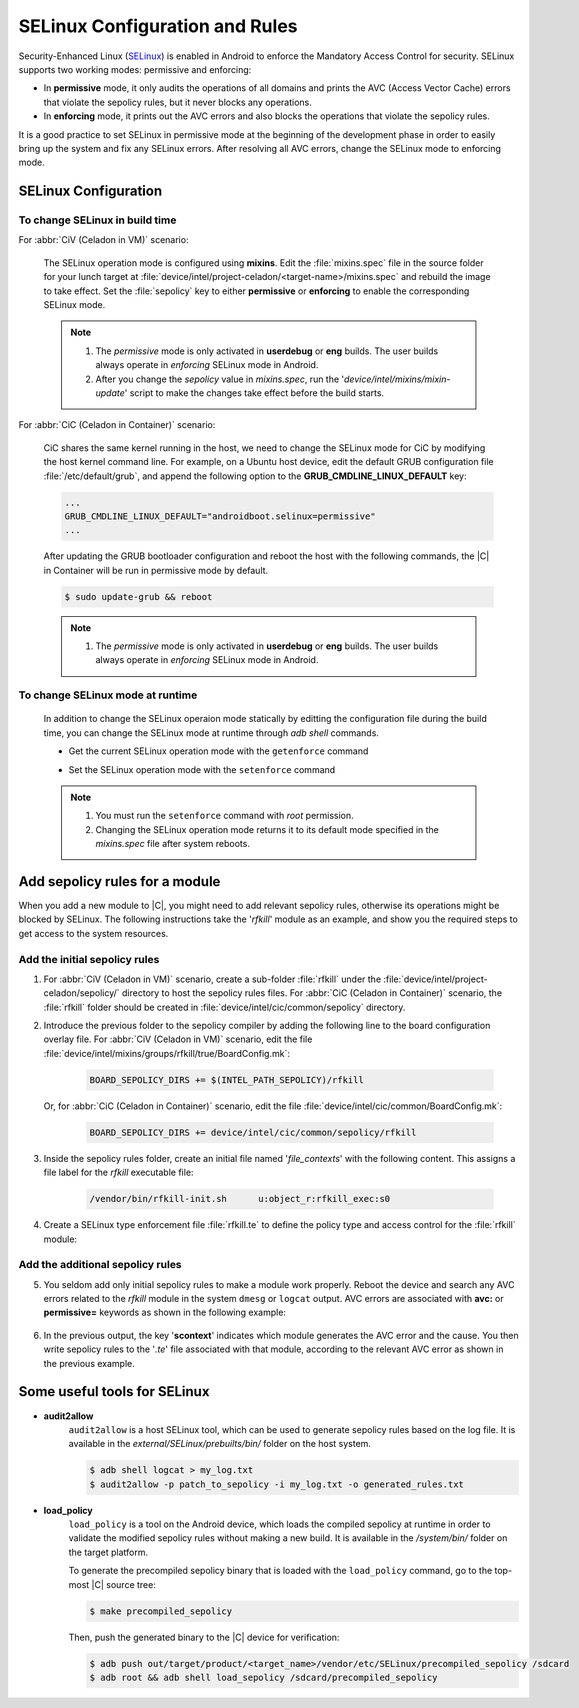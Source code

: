 .. _configure-selinux:

SELinux Configuration and Rules
###############################

Security-Enhanced Linux (`SELinux <https://source.android.com/security/selinux>`_) is enabled in Android to enforce the Mandatory Access Control for security. SELinux supports two working modes: permissive and enforcing:

* In **permissive** mode, it only audits the operations of all domains and prints the AVC (Access Vector Cache) errors that violate the sepolicy rules, but it never blocks any operations.

* In **enforcing** mode, it prints out the AVC errors and also blocks the operations that violate the sepolicy rules.

It is a good practice to set SELinux in permissive mode at the beginning of the development phase in order to easily bring up the system and fix any SELinux errors. After resolving all AVC errors, change the SELinux mode to enforcing mode.

SELinux Configuration
=====================

To change SELinux in build time
-------------------------------

For :abbr:`CiV (Celadon in VM)` scenario:

    The SELinux operation mode is configured using **mixins**. Edit the :file:`mixins.spec` file in the source folder for your lunch target at :file:`device/intel/project-celadon/<target-name>/mixins.spec` and rebuild the image to take effect. Set the :file:`sepolicy` key to either **permissive** or **enforcing** to enable the corresponding SELinux mode.

    .. code-block:: none
        :emphasize-lines: 3

        ...
        project-celadon: default
        sepolicy: permissive
        graphics: project-celadon(gen9+=true,hwc2=true,vulkan=false,drmhwc=false,minigbm
        ...

    .. note::
        1. The *permissive* mode is only activated in **userdebug** or **eng** builds. The user builds always operate in *enforcing* SELinux mode in Android.
        2. After you change the *sepolicy* value in *mixins.spec*, run the '*device/intel/mixins/mixin-update*' script to make the changes take effect before the build starts.

For :abbr:`CiC (Celadon in Container)` scenario:

    CiC shares the same kernel running in the host, we need to change the SELinux mode for CiC by modifying the host kernel command line. For example, on a Ubuntu host device, edit the default GRUB configuration file :file:`/etc/default/grub`, and append the following option to the **GRUB_CMDLINE_LINUX_DEFAULT** key:

    .. code-block:: none

        ...
        GRUB_CMDLINE_LINUX_DEFAULT="androidboot.selinux=permissive"
        ...

    After updating the GRUB bootloader configuration and reboot the host with the following commands, the |C| in Container will be run in permissive mode by default.

    .. code-block:: none

        $ sudo update-grub && reboot

    .. note::
        1. The *permissive* mode is only activated in **userdebug** or **eng** builds. The user builds always operate in *enforcing* SELinux mode in Android.

To change SELinux mode at runtime
---------------------------------

    In addition to change the SELinux operaion mode statically by editting the configuration file during the build time, you can change the SELinux mode at runtime through *adb shell* commands.

    * Get the current SELinux operation mode with the ``getenforce`` command

    .. code-block:: bash
        :emphasize-lines: 2

        $ adb shell
        celadon:/ $ getenforce
        Permissive


    * Set the SELinux operation mode with the ``setenforce`` command

    .. code-block:: bash
        :emphasize-lines: 3, 7

        $ adb shell
        celadon:/ $ su
        celadon:/ # setenforce 0
        celadon:/ # getenforce
        Permissive

        celadon:/ # setenforce 1
        celadon:/ # getenforce
        Enforcing

    .. note::
        1. You must run the ``setenforce`` command with *root* permission.
        2. Changing the SELinux operation mode returns it to its default mode specified in the *mixins.spec* file after system reboots.

Add sepolicy rules for a module
===============================

When you add a new module to |C|, you might need to add relevant sepolicy rules, otherwise its operations might be blocked by SELinux. The following instructions take the '*rfkill*' module as an example, and show you the required steps to get access to the system resources.

Add the initial sepolicy rules
------------------------------

#. For :abbr:`CiV (Celadon in VM)` scenario, create a sub-folder :file:`rfkill` under the :file:`device/intel/project-celadon/sepolicy/` directory to host the sepolicy rules files.
   For :abbr:`CiC (Celadon in Container)` scenario, the :file:`rfkill` folder should be created in :file:`device/intel/cic/common/sepolicy` directory.

#. Introduce the previous folder to the sepolicy compiler by adding the following line to the board configuration overlay file.
   For :abbr:`CiV (Celadon in VM)` scenario, edit the file :file:`device/intel/mixins/groups/rfkill/true/BoardConfig.mk`:

    .. code-block:: none

        BOARD_SEPOLICY_DIRS += $(INTEL_PATH_SEPOLICY)/rfkill

   Or, for :abbr:`CiC (Celadon in Container)` scenario, edit the file :file:`device/intel/cic/common/BoardConfig.mk`:

    .. code-block:: none

        BOARD_SEPOLICY_DIRS += device/intel/cic/common/sepolicy/rfkill

#. Inside the sepolicy rules folder, create an initial file named '*file_contexts*' with the following content. This assigns a file label for the *rfkill* executable file:

    .. code-block:: none

        /vendor/bin/rfkill-init.sh	u:object_r:rfkill_exec:s0

#. Create a SELinux type enforcement file :file:`rfkill.te` to define the policy type and access control for the :file:`rfkill` module:

    .. code-block:: none
        :emphasize-lines: 2, 4, 7

        # Define a domain that the rfkill process runs in
        type rfkill, domain;
        # Define a file type for the rfkill executable file and assign this file type
        type rfkill_exec, exec_type, file_type, vendor_file_type;
        # Grant the permission to init process so that the init process starts the rfkill service
        # from init.rc and transition to rfkill domain
        init_daemon_domain(rfkill)

Add the additional sepolicy rules
---------------------------------

5. You seldom add only initial sepolicy rules to make a module work properly. Reboot the device and search any AVC errors related to the *rfkill* module in the system ``dmesg`` or ``logcat`` output. AVC errors are associated with **avc:** or **permissive=** keywords as shown in the following example:

    .. figure:: images/sepolicy-rules.png
        :align: center

#. In the previous output, the key '**scontext**' indicates which module generates the AVC error and the cause. You then write sepolicy rules to the '*.te*' file associated with that module, according to the relevant AVC error as shown in the previous example.

Some useful tools for SELinux
=============================

* **audit2allow**
    ``audit2allow`` is a host SELinux tool, which can be used to generate sepolicy rules based on the log file. It is available in the *external/SELinux/prebuilts/bin/* folder on the host system.

    .. code-block:: bash

        $ adb shell logcat > my_log.txt
        $ audit2allow -p patch_to_sepolicy -i my_log.txt -o generated_rules.txt

* **load_policy**
    ``load_policy`` is a tool on the Android device, which loads the compiled sepolicy at runtime in order to validate the modified sepolicy rules without making a new build. It is available in the */system/bin/* folder on the target platform.

    To generate the precompiled sepolicy binary that is loaded with the ``load_policy`` command, go to the top-most |C| source tree:

    .. code-block:: bash

        $ make precompiled_sepolicy

    Then, push the generated binary to the |C| device for verification:

    .. code-block:: bash

        $ adb push out/target/product/<target_name>/vendor/etc/SELinux/precompiled_sepolicy /sdcard
        $ adb root && adb shell load_sepolicy /sdcard/precompiled_sepolicy
